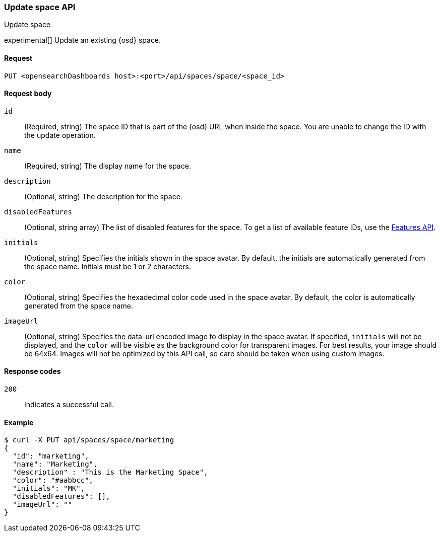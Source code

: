 [[spaces-api-put]]
=== Update space API
++++
<titleabbrev>Update space</titleabbrev>
++++

experimental[] Update an existing {osd} space.

[[spaces-api-put-api-request]]
==== Request

`PUT <opensearchDashboards host>:<port>/api/spaces/space/<space_id>`

[[spaces-api-put-request-body]]
==== Request body

`id`::
  (Required, string) The space ID that is part of the {osd} URL when inside the space. You are unable to change the ID with the update operation.

`name`::
  (Required, string) The display name for the space.

`description`::
  (Optional, string) The description for the space.

`disabledFeatures`::
  (Optional, string array) The list of disabled features for the space. To get a list of available feature IDs, use the <<features-api-get, Features API>>.

`initials`::
  (Optional, string) Specifies the initials shown in the space avatar. By default, the initials are automatically generated from the space name. Initials must be 1 or 2 characters.

`color`::
  (Optional, string) Specifies the hexadecimal color code used in the space avatar. By default, the color is automatically generated from the space name.

`imageUrl`::
  (Optional, string) Specifies the data-url encoded image to display in the space avatar. If specified, `initials` will not be displayed, and the `color` will be visible as the background color for transparent images.
  For best results, your image should be 64x64. Images will not be optimized by this API call, so care should be taken when using custom images.

[[spaces-api-put-response-codes]]
==== Response codes

`200`::
  Indicates a successful call.

[[sample-api-example]]
==== Example

[source,sh]
--------------------------------------------------
$ curl -X PUT api/spaces/space/marketing
{
  "id": "marketing",
  "name": "Marketing",
  "description" : "This is the Marketing Space",
  "color": "#aabbcc",
  "initials": "MK",
  "disabledFeatures": [],
  "imageUrl": ""
}
--------------------------------------------------
// OPENSEARCH_DASHBOARDS
